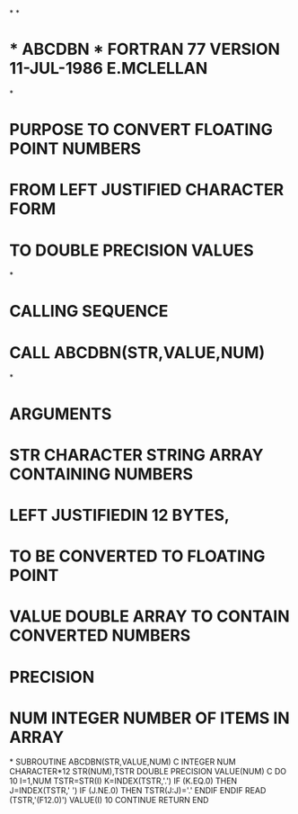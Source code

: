 *
*
*  * ABCDBN *    FORTRAN 77 VERSION  11-JUL-1986  E.MCLELLAN
*
*   PURPOSE      TO CONVERT FLOATING POINT NUMBERS
*                FROM LEFT JUSTIFIED CHARACTER FORM
*                TO DOUBLE PRECISION VALUES
*
*   CALLING SEQUENCE
*                CALL ABCDBN(STR,VALUE,NUM)
*
*   ARGUMENTS
*       STR     CHARACTER   STRING ARRAY CONTAINING NUMBERS
*                           LEFT JUSTIFIEDIN 12 BYTES,
*                           TO BE CONVERTED TO FLOATING POINT
*       VALUE   DOUBLE      ARRAY TO CONTAIN CONVERTED NUMBERS
*               PRECISION
*       NUM     INTEGER     NUMBER OF ITEMS IN ARRAY
*
      SUBROUTINE ABCDBN(STR,VALUE,NUM)
C
      INTEGER NUM
      CHARACTER*12 STR(NUM),TSTR
      DOUBLE PRECISION VALUE(NUM)
C
      DO 10 I=1,NUM
        TSTR=STR(I)
        K=INDEX(TSTR,'.')
        IF (K.EQ.0) THEN
          J=INDEX(TSTR,' ')
          IF (J.NE.0) THEN
            TSTR(J:J)='.'
          ENDIF
        ENDIF
        READ (TSTR,'(F12.0)') VALUE(I)
 10   CONTINUE
      RETURN
      END

